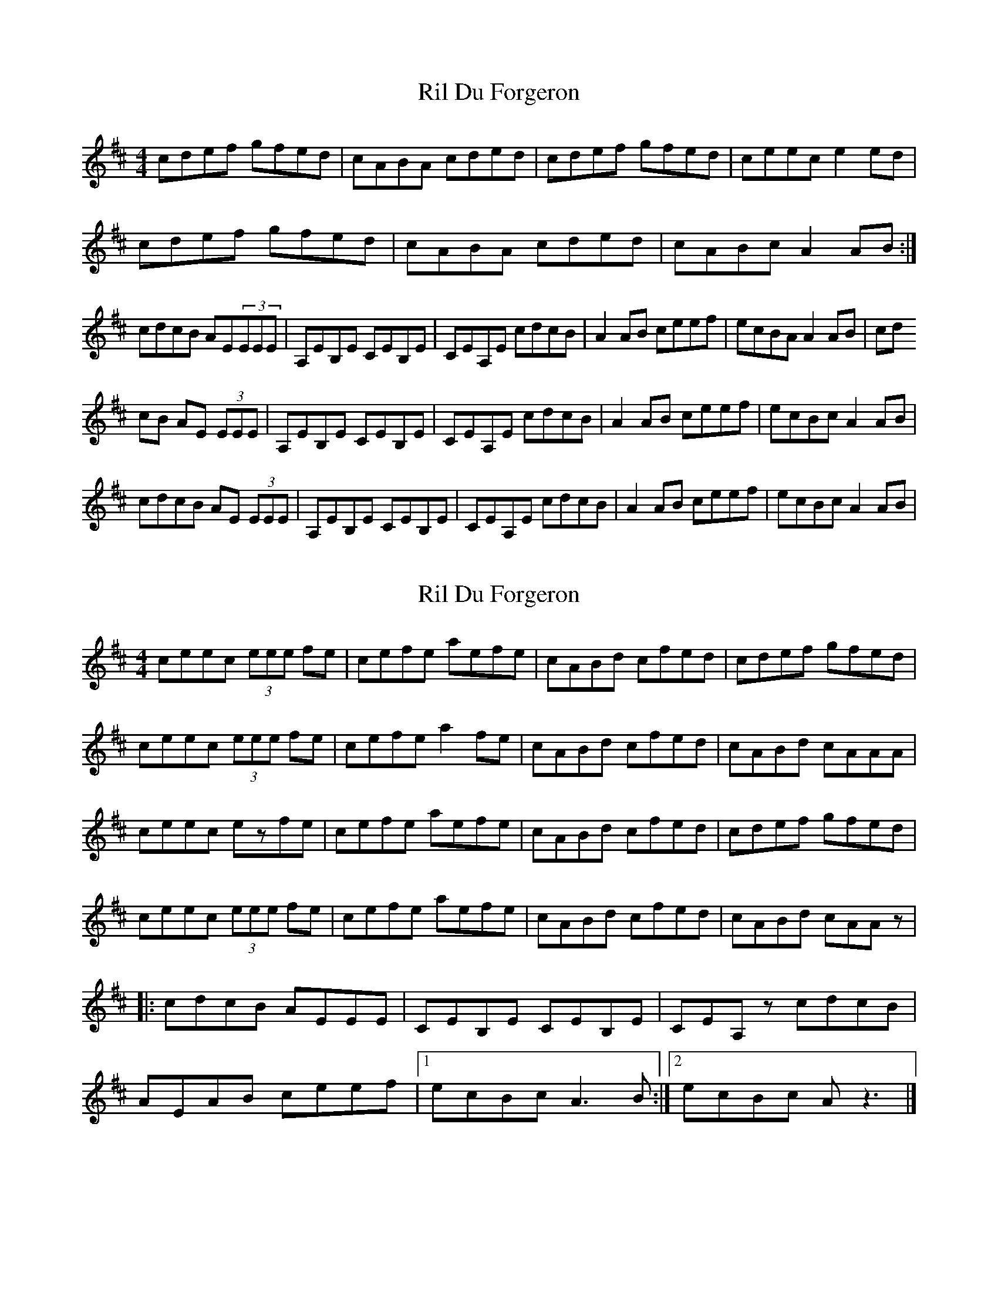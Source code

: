 X: 1
T: Ril Du Forgeron
Z: dafydd
S: https://thesession.org/tunes/2427#setting2427
R: reel
M: 4/4
L: 1/8
K: Amix
cdef gfed|cABA cded|cdef gfed|ceec e2 ed|
cdef gfed|cABA cded|cABc A2 AB:|
cdcB AE(3EEE|A,EB,E CEB,E|CEA,E cdcB|A2 AB ceef|ecBA A2 AB|cd
cB AE (3EEE|A,EB,E CEB,E|CEA,E cdcB|A2 AB ceef|ecBc A2 AB|
cdcB AE (3EEE|A,EB,E CEB,E|CEA,E cdcB|A2 AB ceef|ecBc A2 AB|
X: 2
T: Ril Du Forgeron
Z: Yukinoroh
S: https://thesession.org/tunes/2427#setting15758
R: reel
M: 4/4
L: 1/8
K: Dmaj
ceec (3eee fe | cefe aefe | cABd cfed | cdef gfed |ceec (3eee fe | cefe a2fe | cABd cfed | cABd cAAA |ceec ezfe | cefe aefe | cABd cfed | cdef gfed |ceec (3eee fe | cefe aefe | cABd cfed | cABd cAAz ||: cdcB AEEE | CEB,E CEB,E | CEA,z cdcB |AEAB ceef |[1 ecBc A3B :|[2 ecBc Az3 |]
